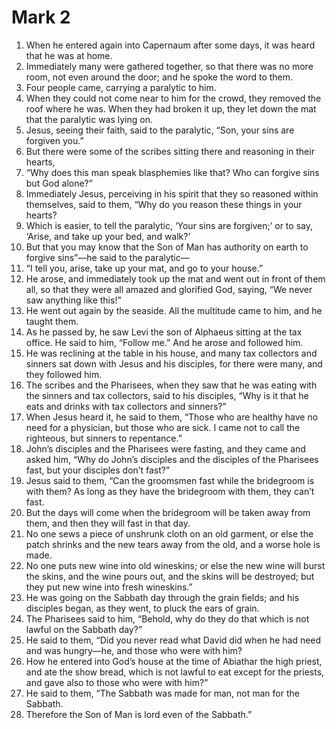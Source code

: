 ﻿
* Mark 2
1. When he entered again into Capernaum after some days, it was heard that he was at home. 
2. Immediately many were gathered together, so that there was no more room, not even around the door; and he spoke the word to them. 
3. Four people came, carrying a paralytic to him. 
4. When they could not come near to him for the crowd, they removed the roof where he was. When they had broken it up, they let down the mat that the paralytic was lying on. 
5. Jesus, seeing their faith, said to the paralytic, “Son, your sins are forgiven you.” 
6. But there were some of the scribes sitting there and reasoning in their hearts, 
7. “Why does this man speak blasphemies like that? Who can forgive sins but God alone?” 
8. Immediately Jesus, perceiving in his spirit that they so reasoned within themselves, said to them, “Why do you reason these things in your hearts? 
9. Which is easier, to tell the paralytic, ‘Your sins are forgiven;’ or to say, ‘Arise, and take up your bed, and walk?’ 
10. But that you may know that the Son of Man has authority on earth to forgive sins”—he said to the paralytic— 
11. “I tell you, arise, take up your mat, and go to your house.” 
12. He arose, and immediately took up the mat and went out in front of them all, so that they were all amazed and glorified God, saying, “We never saw anything like this!” 
13. He went out again by the seaside. All the multitude came to him, and he taught them. 
14. As he passed by, he saw Levi the son of Alphaeus sitting at the tax office. He said to him, “Follow me.” And he arose and followed him. 
15. He was reclining at the table in his house, and many tax collectors and sinners sat down with Jesus and his disciples, for there were many, and they followed him. 
16. The scribes and the Pharisees, when they saw that he was eating with the sinners and tax collectors, said to his disciples, “Why is it that he eats and drinks with tax collectors and sinners?” 
17. When Jesus heard it, he said to them, “Those who are healthy have no need for a physician, but those who are sick. I came not to call the righteous, but sinners to repentance.” 
18. John’s disciples and the Pharisees were fasting, and they came and asked him, “Why do John’s disciples and the disciples of the Pharisees fast, but your disciples don’t fast?” 
19. Jesus said to them, “Can the groomsmen fast while the bridegroom is with them? As long as they have the bridegroom with them, they can’t fast. 
20. But the days will come when the bridegroom will be taken away from them, and then they will fast in that day. 
21. No one sews a piece of unshrunk cloth on an old garment, or else the patch shrinks and the new tears away from the old, and a worse hole is made. 
22. No one puts new wine into old wineskins; or else the new wine will burst the skins, and the wine pours out, and the skins will be destroyed; but they put new wine into fresh wineskins.” 
23. He was going on the Sabbath day through the grain fields; and his disciples began, as they went, to pluck the ears of grain. 
24. The Pharisees said to him, “Behold, why do they do that which is not lawful on the Sabbath day?” 
25. He said to them, “Did you never read what David did when he had need and was hungry—he, and those who were with him? 
26. How he entered into God’s house at the time of Abiathar the high priest, and ate the show bread, which is not lawful to eat except for the priests, and gave also to those who were with him?” 
27. He said to them, “The Sabbath was made for man, not man for the Sabbath. 
28. Therefore the Son of Man is lord even of the Sabbath.” 
